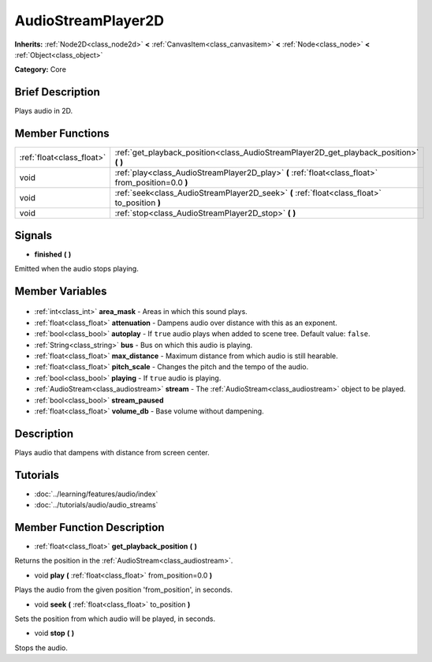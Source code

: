 .. Generated automatically by doc/tools/makerst.py in Godot's source tree.
.. DO NOT EDIT THIS FILE, but the AudioStreamPlayer2D.xml source instead.
.. The source is found in doc/classes or modules/<name>/doc_classes.

.. _class_AudioStreamPlayer2D:

AudioStreamPlayer2D
===================

**Inherits:** :ref:`Node2D<class_node2d>` **<** :ref:`CanvasItem<class_canvasitem>` **<** :ref:`Node<class_node>` **<** :ref:`Object<class_object>`

**Category:** Core

Brief Description
-----------------

Plays audio in 2D.

Member Functions
----------------

+----------------------------+-----------------------------------------------------------------------------------------------------+
| :ref:`float<class_float>`  | :ref:`get_playback_position<class_AudioStreamPlayer2D_get_playback_position>` **(** **)**           |
+----------------------------+-----------------------------------------------------------------------------------------------------+
| void                       | :ref:`play<class_AudioStreamPlayer2D_play>` **(** :ref:`float<class_float>` from_position=0.0 **)** |
+----------------------------+-----------------------------------------------------------------------------------------------------+
| void                       | :ref:`seek<class_AudioStreamPlayer2D_seek>` **(** :ref:`float<class_float>` to_position **)**       |
+----------------------------+-----------------------------------------------------------------------------------------------------+
| void                       | :ref:`stop<class_AudioStreamPlayer2D_stop>` **(** **)**                                             |
+----------------------------+-----------------------------------------------------------------------------------------------------+

Signals
-------

.. _class_AudioStreamPlayer2D_finished:

- **finished** **(** **)**

Emitted when the audio stops playing.


Member Variables
----------------

  .. _class_AudioStreamPlayer2D_area_mask:

- :ref:`int<class_int>` **area_mask** - Areas in which this sound plays.

  .. _class_AudioStreamPlayer2D_attenuation:

- :ref:`float<class_float>` **attenuation** - Dampens audio over distance with this as an exponent.

  .. _class_AudioStreamPlayer2D_autoplay:

- :ref:`bool<class_bool>` **autoplay** - If ``true`` audio plays when added to scene tree. Default value: ``false``.

  .. _class_AudioStreamPlayer2D_bus:

- :ref:`String<class_string>` **bus** - Bus on which this audio is playing.

  .. _class_AudioStreamPlayer2D_max_distance:

- :ref:`float<class_float>` **max_distance** - Maximum distance from which audio is still hearable.

  .. _class_AudioStreamPlayer2D_pitch_scale:

- :ref:`float<class_float>` **pitch_scale** - Changes the pitch and the tempo of the audio.

  .. _class_AudioStreamPlayer2D_playing:

- :ref:`bool<class_bool>` **playing** - If ``true`` audio is playing.

  .. _class_AudioStreamPlayer2D_stream:

- :ref:`AudioStream<class_audiostream>` **stream** - The :ref:`AudioStream<class_audiostream>` object to be played.

  .. _class_AudioStreamPlayer2D_stream_paused:

- :ref:`bool<class_bool>` **stream_paused**

  .. _class_AudioStreamPlayer2D_volume_db:

- :ref:`float<class_float>` **volume_db** - Base volume without dampening.


Description
-----------

Plays audio that dampens with distance from screen center.

Tutorials
---------

- :doc:`../learning/features/audio/index`
- :doc:`../tutorials/audio/audio_streams`

Member Function Description
---------------------------

.. _class_AudioStreamPlayer2D_get_playback_position:

- :ref:`float<class_float>` **get_playback_position** **(** **)**

Returns the position in the :ref:`AudioStream<class_audiostream>`.

.. _class_AudioStreamPlayer2D_play:

- void **play** **(** :ref:`float<class_float>` from_position=0.0 **)**

Plays the audio from the given position 'from_position', in seconds.

.. _class_AudioStreamPlayer2D_seek:

- void **seek** **(** :ref:`float<class_float>` to_position **)**

Sets the position from which audio will be played, in seconds.

.. _class_AudioStreamPlayer2D_stop:

- void **stop** **(** **)**

Stops the audio.


